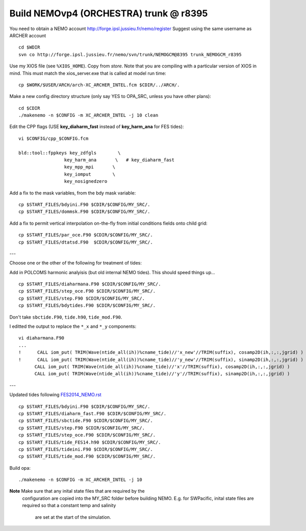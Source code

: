 Build NEMOvp4 (ORCHESTRA) trunk @ r8395
+++++++++++++++++++++++++++++++++++++++

You need to obtain a NEMO account http://forge.ipsl.jussieu.fr/nemo/register
Suggest using the same username as ARCHER account

::

  cd $WDIR
  svn co http://forge.ipsl.jussieu.fr/nemo/svn/trunk/NEMOGCM@8395 trunk_NEMOGCM_r8395

Use my XIOS file (see ``%XIOS_HOME``). Copy from *store*. Note that you are
compiling with a particular version of XIOS in mind. This must match the
xios_server.exe that is called at model run time::

  cp $WORK/$USER/ARCH/arch-XC_ARCHER_INTEL.fcm $CDIR/../ARCH/.

Make a new config directory structure (only say YES to OPA_SRC, unless you have other plans)::

  cd $CDIR
  ./makenemo -n $CONFIG -m XC_ARCHER_INTEL -j 10 clean

Edit the CPP flags (USE **key_diaharm_fast** instead of **key_harm_ana** for FES tides)::

  vi $CONFIG/cpp_$CONFIG.fcm

  bld::tool::fppkeys key_zdfgls        \
                   key_harm_ana       \   # key_diaharm_fast
                   key_mpp_mpi       \
                   key_iomput        \
                   key_nosignedzero

Add a fix to the mask variables, from the bdy mask variable::

  cp $START_FILES/bdyini.F90 $CDIR/$CONFIG/MY_SRC/.
  cp $START_FILES/dommsk.F90 $CDIR/$CONFIG/MY_SRC/.

Add a fix to permit vertical interpolation on-the-fly from initial conditions fields
onto child grid::

  cp $START_FILES/par_oce.F90 $CDIR/$CONFIG/MY_SRC/.
  cp $START_FILES/dtatsd.F90  $CDIR/$CONFIG/MY_SRC/.


---

Choose one or the other of the following for treatment of tides:

.. note : jelt: I think that the harmonic analysis instructions here are out of date.
 I think that Nico updated it, but I am still using his first version which I
 stored in START_FILES.

Add in POLCOMS harmonic analyisis (but old internal NEMO tides). This should speed things up...
::

  cp $START_FILES/diaharmana.F90 $CDIR/$CONFIG/MY_SRC/.
  cp $START_FILES/step_oce.F90 $CDIR/$CONFIG/MY_SRC/.
  cp $START_FILES/step.F90 $CDIR/$CONFIG/MY_SRC/.
  cp $START_FILES/bdytides.F90 $CDIR/$CONFIG/MY_SRC/.

Don't take ``sbctide.F90``, ``tide.h90``, ``tide_mod.F90``.

I editted the output to replace the ``*_x`` and ``*_y`` components::

  vi diaharmana.F90
  ...
  !      CALL iom_put( TRIM(Wave(ntide_all(ih))%cname_tide)//'x_new'//TRIM(suffix), cosamp2D(ih,:,:,jgrid) )
  !      CALL iom_put( TRIM(Wave(ntide_all(ih))%cname_tide)//'y_new'//TRIM(suffix), sinamp2D(ih,:,:,jgrid) )
        CALL iom_put( TRIM(Wave(ntide_all(ih))%cname_tide)//'x'//TRIM(suffix), cosamp2D(ih,:,:,jgrid) )
        CALL iom_put( TRIM(Wave(ntide_all(ih))%cname_tide)//'y'//TRIM(suffix), sinamp2D(ih,:,:,jgrid) )

---

Updated tides following `<FES2014_NEMO.rst>`_ ::

  cp $START_FILES/bdyini.F90 $CDIR/$CONFIG/MY_SRC/.
  cp $START_FILES/diaharm_fast.F90 $CDIR/$CONFIG/MY_SRC/.
  cp $START_FILES/sbctide.F90 $CDIR/$CONFIG/MY_SRC/.
  cp $START_FILES/step.F90 $CDIR/$CONFIG/MY_SRC/.
  cp $START_FILES/step_oce.F90 $CDIR/$CONFIG/MY_SRC/.
  cp $START_FILES/tide_FES14.h90 $CDIR/$CONFIG/MY_SRC/.
  cp $START_FILES/tideini.F90 $CDIR/$CONFIG/MY_SRC/.
  cp $START_FILES/tide_mod.F90 $CDIR/$CONFIG/MY_SRC/.


Build opa::

  ./makenemo -n $CONFIG -m XC_ARCHER_INTEL -j 10

**Note** Make sure that any inital state files that are required by the
 configuration are copied into the MY_SRC folder before building NEMO. E.g. for
 SWPacific, inital state files are required so that a constant temp and salinity
  are set at the start of the simulation.
